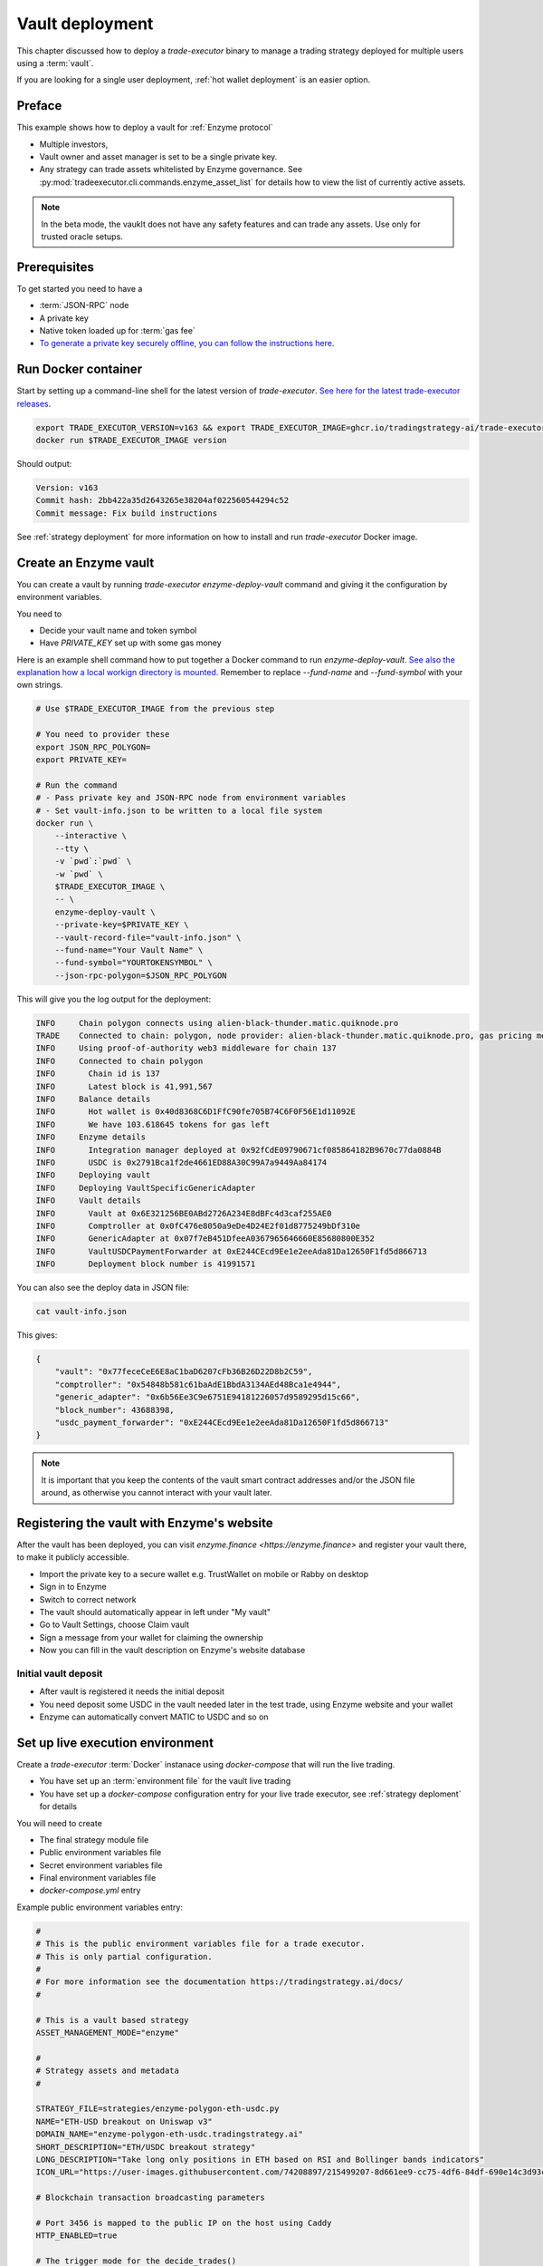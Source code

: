 .. vault deployment:

Vault deployment
================

This chapter discussed how to deploy a `trade-executor` binary to
manage a trading strategy deployed for multiple users using a :term:`vault`.

If you are looking for a single user deployment, :ref:`hot wallet deployment`
is an easier option.

Preface
-------

This example shows how to deploy a vault for :ref:`Enzyme protocol`

- Multiple investors,

- Vault owner and asset manager is set to be a single private key.

- Any strategy can trade assets whitelisted by Enzyme governance.
  See :py:mod:`tradeexecutor.cli.commands.enzyme_asset_list` for details
  how to view the list of currently active assets.

.. note::

    In the beta mode, the vauklt does not have any safety features and can trade any assets.
    Use only for trusted oracle setups.


Prerequisites
-------------

To get started you need to have a

- :term:`JSON-RPC` node

- A private key

- Native token loaded up for :term:`gas fee`

- `To generate a private key securely offline, you can follow the instructions here <https://ethereum.stackexchange.com/questions/82926/how-to-generate-a-new-ethereum-address-and-private-key-from-a-command-line>`__.

Run Docker container
--------------------

Start by setting up a command-line shell for the latest version of `trade-executor`.
`See here for the latest trade-executor releases <https://github.com/tradingstrategy-ai/trade-executor/pkgs/container/trade-executor>`__.

.. code-block:: shell

    export TRADE_EXECUTOR_VERSION=v163 && export TRADE_EXECUTOR_IMAGE=ghcr.io/tradingstrategy-ai/trade-executor:${TRADE_EXECUTOR_VERSION}
    docker run $TRADE_EXECUTOR_IMAGE version

Should output:

.. code-block:: text

    Version: v163
    Commit hash: 2bb422a35d2643265e38204af022560544294c52
    Commit message: Fix build instructions

See :ref:`strategy deployment` for more information on how to install and run `trade-executor` Docker image.

Create an Enzyme vault
----------------------

You can create a vault by running `trade-executor enzyme-deploy-vault` command
and giving it the configuration by environment variables.

You need to

* Decide your vault name and token symbol

* Have `PRIVATE_KEY` set up with some gas money

Here is an example shell command how to put together a Docker command to run `enzyme-deploy-vault`.
`See also the explanation how a local workign directory is mounted <https://stackoverflow.com/a/76434724/315168>`__.
Remember to replace `--fund-name` and `--fund-symbol` with your own strings.

.. code-block:: shell

    # Use $TRADE_EXECUTOR_IMAGE from the previous step

    # You need to provider these
    export JSON_RPC_POLYGON=
    export PRIVATE_KEY=

    # Run the command
    # - Pass private key and JSON-RPC node from environment variables
    # - Set vault-info.json to be written to a local file system
    docker run \
        --interactive \
        --tty \
        -v `pwd`:`pwd` \
        -w `pwd` \
        $TRADE_EXECUTOR_IMAGE \
        -- \
        enzyme-deploy-vault \
        --private-key=$PRIVATE_KEY \
        --vault-record-file="vault-info.json" \
        --fund-name="Your Vault Name" \
        --fund-symbol="YOURTOKENSYMBOL" \
        --json-rpc-polygon=$JSON_RPC_POLYGON

This will give you the log output for the deployment:

.. code-block:: text

    INFO     Chain polygon connects using alien-black-thunder.matic.quiknode.pro
    TRADE    Connected to chain: polygon, node provider: alien-black-thunder.matic.quiknode.pro, gas pricing method: london
    INFO     Using proof-of-authority web3 middleware for chain 137
    INFO     Connected to chain polygon
    INFO       Chain id is 137
    INFO       Latest block is 41,991,567
    INFO     Balance details
    INFO       Hot wallet is 0x40d8368C6D1FfC90fe705B74C6F0F56E1d11092E
    INFO       We have 103.618645 tokens for gas left
    INFO     Enzyme details
    INFO       Integration manager deployed at 0x92fCdE09790671cf085864182B9670c77da0884B
    INFO       USDC is 0x2791Bca1f2de4661ED88A30C99A7a9449Aa84174
    INFO     Deploying vault
    INFO     Deploying VaultSpecificGenericAdapter
    INFO     Vault details
    INFO       Vault at 0x6E321256BE0ABd2726A234E8dBFc4d3caf255AE0
    INFO       Comptroller at 0x0fC476e8050a9eDe4D24E2f01d8775249bDf310e
    INFO       GenericAdapter at 0x07f7eB451DfeeA0367965646660E85680800E352
    INFO       VaultUSDCPaymentForwarder at 0xE244CEcd9Ee1e2eeAda81Da12650F1fd5d866713
    INFO       Deployment block number is 41991571

You can also see the deploy data in JSON file:

.. code-block:: shell

    cat vault-info.json

This gives:

.. code-block:: json

    {
        "vault": "0x77feceCeE6E8aC1baD6207cFb36B26D22D8b2C59",
        "comptroller": "0x54848b581c61baAdE1BbdA3134AEd48Bca1e4944",
        "generic_adapter": "0x6b56Ee3C9e6751E94181226057d9589295d15c66",
        "block_number": 43688398,
        "usdc_payment_forwarder": "0xE244CEcd9Ee1e2eeAda81Da12650F1fd5d866713"
    }
.. note ::

    It is important that you keep the contents of the vault smart contract addresses and/or the JSON file around,
    as otherwise you cannot interact with your vault later.

Registering the vault with Enzyme's website
-------------------------------------------

After the vault has been deployed, you can visit `enzyme.finance <https://enzyme.finance>` and
register your vault there, to make it publicly accessible.

- Import the private key to a secure wallet e.g. TrustWallet on mobile
  or Rabby on desktop

- Sign in to Enzyme

- Switch to correct network

- The vault should automatically appear in left under "My vault"

- Go to Vault Settings, choose Claim vault

- Sign a message from your wallet for claiming the ownership

- Now you can fill in the vault description on Enzyme's website database

Initial vault deposit
~~~~~~~~~~~~~~~~~~~~~

- After vault is registered it needs the initial deposit

- You need deposit some USDC in the vault needed later in the test trade,
  using Enzyme website and your wallet

- Enzyme can automatically convert MATIC to USDC and so on

Set up live execution environment
---------------------------------

Create a `trade-executor` :term:`Docker` instanace using `docker-compose` that will run the live trading.

- You have set up an :term:`environment file` for the vault live trading

- You have set up a `docker-compose` configuration entry for your live trade executor,
  see :ref:`strategy deploment` for details

You will need to create

- The final strategy module file

- Public environment variables file

- Secret environment variables file

- Final environment variables file

- `docker-compose.yml` entry

Example public environment variables entry:

.. code-block:: shell

    #
    # This is the public environment variables file for a trade executor.
    # This is only partial configuration.
    #
    # For more information see the documentation https://tradingstrategy.ai/docs/
    #

    # This is a vault based strategy
    ASSET_MANAGEMENT_MODE="enzyme"

    #
    # Strategy assets and metadata
    #

    STRATEGY_FILE=strategies/enzyme-polygon-eth-usdc.py
    NAME="ETH-USD breakout on Uniswap v3"
    DOMAIN_NAME="enzyme-polygon-eth-usdc.tradingstrategy.ai"
    SHORT_DESCRIPTION="ETH/USDC breakout strategy"
    LONG_DESCRIPTION="Take long only positions in ETH based on RSI and Bollinger bands indicators"
    ICON_URL="https://user-images.githubusercontent.com/74208897/215499207-8d661ee9-cc75-4df6-84df-690e14c3d93c.png"

    # Blockchain transaction broadcasting parameters

    # Port 3456 is mapped to the public IP on the host using Caddy
    HTTP_ENABLED=true

    # The trigger mode for the decide_trades()
    STRATEGY_CYCLE_TRIGGER="trading_pair_data_availability"

    # Set parameters from Enzyme vault deployment.
    # Get output from trade-executor enzyme-deploy-vault command
    VAULT_ADDRESS=0x6E321256BE0ABd2726A234E8dBFc4d3caf255AE0
    VAULT_ADAPTER_ADDRESS=0x07f7eB451DfeeA0367965646660E85680800E352
    VAULT_PAYMENT_FORWARDER_ADDRESS=...
    VAULT_DEPLOYMENT_BLOCK_NUMBER=...

Remember to slice files together:

.. code-block:: shell

    cat ~/strategies/env/enzyme-polygon-eth-usdc.env ~/secrets/enzyme-polygon-eth-usdc-secrets.env > ~/secrets/enzyme-polygon-eth-usdc-final.env

Example `docker-compose.yml`:

.. code-block:: yaml

    #
    # Trading Strategy private beta strategies
    #
    # See https://tradingstrategy.ai/docs for more details
    #
    # Uses port range localhost:19003.. for trade executor webhooks
    #
    version: "3.9"

    # The base template for trade-executor live trading
    x-trade-executor: &default-trade-executor
      image: ghcr.io/tradingstrategy-ai/trade-executor:${TRADE_EXECUTOR_VERSION}
      restart: unless-stopped
      mem_swappiness: 0
      volumes:
        # Map the path from where we load the strategy Python modules
        - ./strategy:/usr/src/trade-executor/strategy
        # Save the strategy execution state in the local filesystem
        - ./state:/usr/src/trade-executor/state
        # Cache the dataset downloads in the local filesystem
        - ./cache:/usr/src/trade-executor/cache
        # Save the log files to the local file system
        - ./logs:/usr/src/trade-executor/logs

      # This is the default trade-executor command to
      # launch as a daemon mode.
      # There are several subcommands.
      command: start

    services:

      enzyme-polygon-eth-usdc:
        <<: *default-trade-executor
        container_name: enzyme-polygon-eth-usdc
        ports:
          - "127.0.0.1:19006:3456"
        env_file:
          # Generated by configurations/quickswap-momentum.sh
          - ~/secrets/enzyme-polygon-eth-usdc-final.env

Test docker-compose entry
-------------------------

You can check the trade executor with:

.. code-block:: shell

    docker-compose run enzyme-polygon-eth-usdc --help

This gives:

.. code-block:: text

    Usage: trade-executor [OPTIONS] COMMAND [ARGS]...

    Options:
      --install-completion [bash|zsh|fish|powershell|pwsh]
                                      Install completion for the specified shell.
      --show-completion [bash|zsh|fish|powershell|pwsh]
                                      Show completion for the specified shell, to copy it or customize the installation.
      --help                          Show this message and exit.

    Commands:
      check-universe       Checks that the trading universe is helthy for a given strategy.
      check-wallet         Print out the token balances of the hot wallet.
      console              Open interactive IPython console to explore state.
      enzyme-asset-list    Print out JSON list of supported Enzyme assets on a chain.
      enzyme-deploy-vault  Deploy a new Enzyme vault.
      hello                Check that the application loads without doing anything.
      init                 Initialise a strategy.
      perform-test-trade   Perform a small test swap.
      repair               Repair broken state.
      start                Launch Trade Executor instance.
      version              Print out the version information.

Run a backtest on the strategy module
-------------------------------------

After the strategy module and Docker instance have been deployed,
you can run the backtest on the live trade executor.

- This will use the final Docker setup to run the backtest

- This is to ensure your Python code works (no missing imports, etc.)

Example:

.. code-block: shell

    docker-compose run enzyme-polygon-eth-usdc \
        start \
        --strategy-file=strategy/enzyme-polygon-eth-usdc.py \
        --state-file=state/enzyme-polygon-eth-backtest.json \
        --asset-management-mode=backtest \
        --backtest-start=2023-01-01 \
        --backtest-end=2023-04-01

And you will get a report like:

.. code-block:: text

    Trading period length                      359 days
    Return %                                     57.96%
    Annualised return %                          58.87%
    Cash at start                            $10,000.00
    Value at end                             $15,796.42
    Trade volume                            $948,224.62
    Position win percent                         48.48%
    Total positions                                  66
    Won positions                                    32
    ...
    Avg realised risk                            -0.96%
    Max pullback of total capital                -6.47%
    Max loss risk at opening of position          1.02%

Check wallet
------------

Check that your vault has deposits for test trade.

.. code-block:: shell

    docker-compose run enzyme-polygon-eth-usdc check-wallet

The output should look like:

.. code-block:: text

    2023-05-11 17:27:11 root                                               INFO     Reading strategy strategy/enzyme-polygon-eth-usdc.py
    2023-05-11 17:27:11 root                                               INFO     Strategy module strategy/enzyme-polygon-eth-usdc.py, engine version 0.1
    2023-05-11 17:27:11 tradeexecutor.cli.bootstrap                        INFO     Dataset cache is /usr/src/trade-executor/cache
    2023-05-11 17:27:11 tradeexecutor.ethereum.web3config                  INFO     Chain polygon connects using mihailo2.tradingstrategy.ai
    2023-05-11 17:27:11 tradeexecutor.ethereum.web3config                  TRADE    Connected to chain: polygon, node provider: mihailo2.tradingstrategy.ai, gas pricing method: london
    2023-05-11 17:27:11 tradeexecutor.ethereum.web3config                  INFO     Using proof-of-authority web3 middleware for chain 137
    2023-05-11 17:27:11 tradeexecutor.utils.timer                          INFO     Starting task create_trading_universe at 2023-05-11 17:27:11.395569, context is {}
    2023-05-11 17:27:11 tradeexecutor.utils.timer                          INFO     Starting task load_pair_data_for_single_exchange at 2023-05-11 17:27:11.395682, context is {'time_bucket': '1h'}
    2023-05-11 17:27:11 tradeexecutor.strategy.trading_strategy_universe   INFO     Using cached data if available
    2023-05-11 17:27:13 tradingstrategy.reader                             INFO     Reading Parquet /usr/src/trade-executor/cache/pair-universe.parquet
    2023-05-11 17:27:13 tradeexecutor.utils.timer                          INFO     Ended task load_pair_data_for_single_exchange, took 0:00:01.938099
    2023-05-11 17:27:13 tradeexecutor.utils.timer                          INFO     Ended task create_trading_universe, took 0:00:01.944877
    2023-05-11 17:27:13 root                                               INFO     RPC details
    2023-05-11 17:27:13 root                                               INFO       Chain id is 137
    2023-05-11 17:27:13 root                                               INFO       Latest block is 42,582,328
    2023-05-11 17:27:13 root                                               INFO     Balance details
    2023-05-11 17:27:13 root                                               INFO       Hot wallet is <eth_defi.hotwallet.HotWallet object at 0x7f5ba143f9d0>
    2023-05-11 17:27:13 root                                               INFO       Vault address is 0x6E321256BE0ABd2726A234E8dBFc4d3caf255AE0
    2023-05-11 17:27:13 root                                               INFO       We have 101.844157 tokens for gas left
    2023-05-11 17:27:13 root                                               INFO       The gas error limit is 0.100000 tokens
    2023-05-11 17:27:13 root                                               INFO       Reserve asset: USDC (0x2791bca1f2de4661ed88a30c99a7a9449aa84174)
    2023-05-11 17:27:13 root                                               INFO       Balance of USD Coin (PoS) (0x2791Bca1f2de4661ED88A30C99A7a9449Aa84174): 4.950005 USDC
    2023-05-11 17:27:13 tradeexecutor.strategy.runner                      INFO     Setting up routing. Routing model is <tradeexecutor.ethereum.uniswap_v3.uniswap_v3_routing.UniswapV3SimpleRoutingModel object at 0x7f5ba04b0820>, details are {'tx_builder': <tradeexecutor.ethereum.enzyme.tx.EnzymeTransactionBuilder object at 0x7f5ba11c0790>}, universe is <TradingStrategyUniverse for WETH-USDC>
    2023-05-11 17:27:13 root                                               INFO     Execution details
    2023-05-11 17:27:13 root                                               INFO       Execution model is tradeexecutor.ethereum.uniswap_v3.uniswap_v3_execution.UniswapV3ExecutionModel
    2023-05-11 17:27:13 root                                               INFO       Routing model is tradeexecutor.ethereum.uniswap_v3.uniswap_v3_routing.UniswapV3SimpleRoutingModel
    2023-05-11 17:27:13 root                                               INFO       Token pricing model is tradeexecutor.ethereum.uniswap_v3.uniswap_v3_live_pricing.UniswapV3LivePricing
    2023-05-11 17:27:13 root                                               INFO       Position valuation model is tradeexecutor.ethereum.uniswap_v3.uniswap_v3_valuation.UniswapV3PoolRevaluator
    2023-05-11 17:27:13 root                                               INFO       Sync model is tradeexecutor.ethereum.enzyme.vault.EnzymeVaultSyncModel
    2023-05-11 17:27:13 tradeexecutor.ethereum.uniswap_v3.uniswap_v3_routing INFO     Routing details
    2023-05-11 17:27:13 tradeexecutor.ethereum.uniswap_v3.uniswap_v3_routing INFO       Factory: 0x1F98431c8aD98523631AE4a59f267346ea31F984
    2023-05-11 17:27:13 tradeexecutor.ethereum.uniswap_v3.uniswap_v3_routing INFO       Router: 0xE592427A0AEce92De3Edee1F18E0157C05861564
    2023-05-11 17:27:13 tradeexecutor.ethereum.uniswap_v3.uniswap_v3_routing INFO       Position Manager: 0xC36442b4a4522E871399CD717aBDD847Ab11FE88
    2023-05-11 17:27:13 tradeexecutor.ethereum.uniswap_v3.uniswap_v3_routing INFO       Quoter: 0xb27308f9F90D607463bb33eA1BeBb41C27CE5AB6
    2023-05-11 17:27:13 tradeexecutor.ethereum.routing_model               INFO       Routed reserve asset is <USDC at 0x2791bca1f2de4661ed88a30c99a7a9449aa84174>
    2023-05-11 17:27:13 root                                               INFO     All ok

Initialise the vault
--------------------

This will initialise the state file for the strategy executor.

- Create a new state file for the strategy

- Read and sync on-chain information to the state file (smart contract addresses, etc.)

- Start tracking deposit and redemption information

.. code-block:: shell

    # Use the deployment block number earlier
    docker-compose run enzyme-polygon-eth-usdc init

Performing a test trade
-----------------------

Performing a test trade is the final step before starting live trading.

First make sure

- Your vault has deposits

- Your hot wallet has native gas token for transaction fees

You can perform a test trade that checks that the trade routing works, opening and closing positions is possible.
This command will buy and sell a single trading pair from the strategy, worth of 1 USD.

.. code-block:: shell

    docker-compose run enzyme-polygon-eth-usdc perform-test-trade

The output looks something like:

.. code-block:: text

    2023-05-11 21:29:08 tradeexecutor.ethereum.execution                   INFO     Waiting 1 trades to confirm, confirm block count 2, timeout 0:01:00
    2023-05-11 21:29:08 eth_defi.confirmation                              INFO     Waiting 2 transactions to confirm in 2 blocks, timeout is 0:01:00
    2023-05-11 21:29:21 tradeexecutor.ethereum.execution                   INFO     Resolved trade <Sell #2 0.000556383506855833 WETH at 1795.5241082637904, broadcasted>
    2023-05-11 21:29:21 tradeexecutor.cli.testtrade                        INFO     Final report
    2023-05-11 21:29:21 tradeexecutor.cli.testtrade                        INFO       Gas spent: 0.111114647238662268
    2023-05-11 21:29:21 tradeexecutor.cli.testtrade                        INFO       Trades done currently: 2
    2023-05-11 21:29:21 tradeexecutor.cli.testtrade                        INFO       Reserves currently: 4.949005 USDC
    2023-05-11 21:29:21 tradeexecutor.cli.testtrade                        INFO       Reserve currency spent: 0.001000000000000334 USDC
    2023-05-11 21:29:21 tradeexecutor.state.store                          INFO     Saved state to state/enzyme-polygon-eth-usdc.json, total 41620 chars
    2023-05-11 21:29:21 root                                               INFO     All ok

Launch live trading
-------------------

Launch the trade executor in daemon mode:

.. code-block:: shell

    docker-compose up -d enzyme-polygon-eth-usdc

Checking logs
-------------

Logs are available through the web frontend.

You can also check the latest logs from Docker:

.. code-block:: shell

    docker-compose logs --tail=200 enzyme-polygon-eth-usdc

Backup trade-executor configuration
-----------------------------------

After finishing with the vault setup, make sure your configuration files are stored properly.

- Add edits and new files to Git commit

- Push changes to Github

Set up web frontend and monitoring
----------------------------------

See the next steps in :ref:`strategy monitoring`.